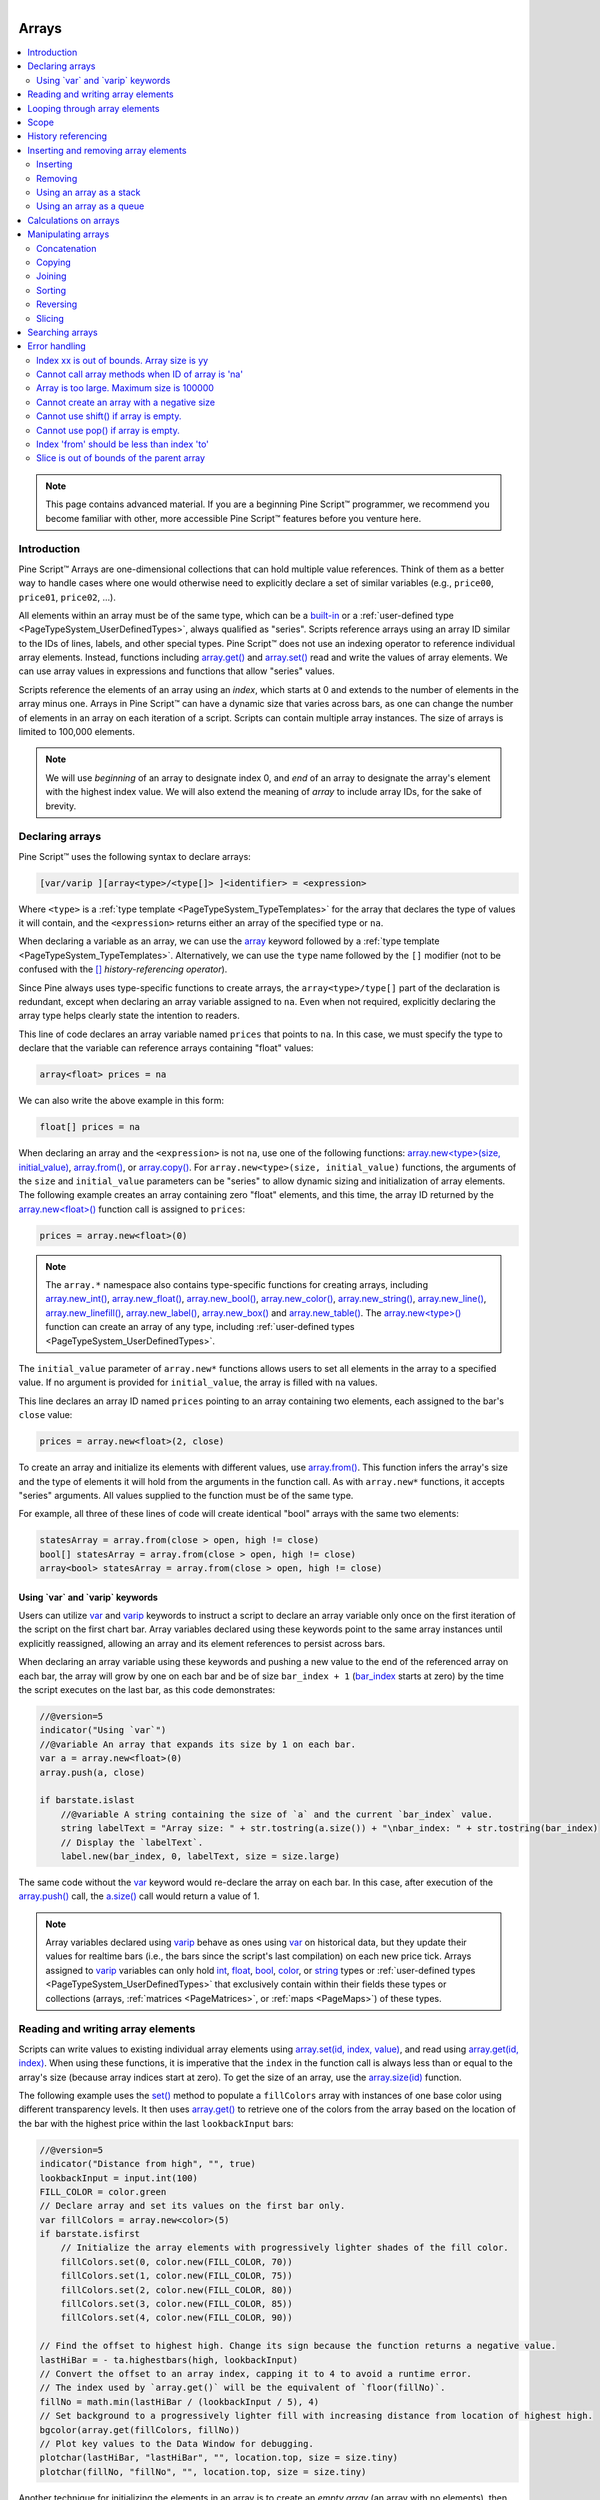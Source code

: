.. |AdvancedLogo| image:: /images/logo/Advanced_logo.svg
   :alt: Advanced logo
   :width: 100
   :height: 100
   :align: bottom


.. figure:: /images/logo/Pine_Script_logo.svg
   :target: https://www.tradingview.com/pine-script-docs/en/v5/Introduction.html
   :figwidth: 50 %
   :align: right
   :width: 100
   :height: 100

   ..


|AdvancedLogo|


.. _PageArrays:

Arrays
======

.. contents:: :local:
    :depth: 3


.. note::
   This page contains advanced material. If you are a beginning Pine Script™ programmer, we recommend 
   you become familiar with other, more accessible Pine Script™ features before you venture here. 


Introduction
------------

Pine Script™ Arrays are one-dimensional collections that can hold multiple value references. Think of them as a better way to handle 
cases where one would otherwise need to explicitly declare a set of similar variables (e.g., ``price00``, ``price01``, ``price02``, ...). 

All elements within an array must be of the same type, which can be a 
`built-in <https://www.tradingview.com/pine-script-docs/en/v5/language/Type_system.html#id2>`__ or a 
:ref:`user-defined type <PageTypeSystem_UserDefinedTypes>`, always qualified as "series". 
Scripts reference arrays using an array ID similar to the IDs of lines, labels, and other special types. 
Pine Script™ does not use an indexing operator to reference individual array elements. 
Instead, functions including `array.get() <https://www.tradingview.com/pine-script-reference/v5/#fun_array{dot}get>`__ 
and `array.set() <https://www.tradingview.com/pine-script-reference/v5/#fun_array{dot}set>`__ read and write the values of array elements. 
We can use array values in expressions and functions that allow "series" values.

Scripts reference the elements of an array using an *index*, which starts at 0 and extends to the number of elements in the array minus one. 
Arrays in Pine Script™ can have a dynamic size that varies across bars, as one can change the number of elements in an array on 
each iteration of a script. Scripts can contain multiple array instances. The size of arrays is limited to 100,000 elements.

.. note::
   We will use *beginning* of an array to designate index 0, and *end* of an array to designate the array's element with the 
   highest index value. We will also extend the meaning of *array* to include array IDs, for the sake of brevity.


.. _PageArrays_DeclaringArrays:

Declaring arrays
----------------

Pine Script™ uses the following syntax to declare arrays:

.. code-block:: text

    [var/varip ][array<type>/<type[]> ]<identifier> = <expression>

Where ``<type>`` is a :ref:`type template <PageTypeSystem_TypeTemplates>` for the array that declares the type 
of values it will contain, and the ``<expression>`` returns either an array of the specified type or ``na``.

When declaring a variable as an array, we can use the `array <https://www.tradingview.com/pine-script-reference/v5/#type_array>`__
keyword followed by a :ref:`type template <PageTypeSystem_TypeTemplates>`. Alternatively, we can use the ``type`` name followed 
by the ``[]`` modifier (not to be confused with the `[] <https://www.tradingview.com/pine-script-reference/v5/#op_[]>`__ *history-referencing operator*).

Since Pine always uses type-specific functions to create arrays, the ``array<type>/type[]`` part of the declaration is redundant, 
except when declaring an array variable assigned to ``na``. Even when not required, explicitly declaring the array type helps clearly 
state the intention to readers.

This line of code declares an array variable named ``prices`` that points to ``na``. 
In this case, we must specify the type to declare that the variable can reference arrays containing "float" values:

.. code-block:: pine

    array<float> prices = na

We can also write the above example in this form:

.. code-block:: pine

    float[] prices = na

When declaring an array and the ``<expression>`` is not ``na``, use one of the following functions: 
`array.new<type>(size, initial_value) <https://www.tradingview.com/pine-script-reference/v5/#fun_array.new%3Ctype%3E>`__, 
`array.from() <https://www.tradingview.com/pine-script-reference/v5/#fun_array{dot}from>`__, 
or `array.copy() <https://www.tradingview.com/pine-script-reference/v5/#fun_array{dot}copy>`__. 
For ``array.new<type>(size, initial_value)`` functions, the arguments of the ``size`` and ``initial_value`` parameters can be "series" to allow dynamic sizing and initialization of array elements.
The following example creates an array containing zero "float" elements, 
and this time, the array ID returned by the `array.new<float>() <https://www.tradingview.com/pine-script-reference/v5/#fun_array.new%3Ctype%3E>`__
function call is assigned to ``prices``:

.. code-block:: pine

    prices = array.new<float>(0)

.. note::
   The ``array.*`` namespace also contains type-specific functions for creating arrays, including 
   `array.new_int() <https://www.tradingview.com/pine-script-reference/v5/#fun_array{dot}new_int>`__,
   `array.new_float() <https://www.tradingview.com/pine-script-reference/v5/#fun_array{dot}new_float>`__,
   `array.new_bool() <https://www.tradingview.com/pine-script-reference/v5/#fun_array{dot}new_bool>`__, 
   `array.new_color() <https://www.tradingview.com/pine-script-reference/v5/#fun_array{dot}new_color>`__,
   `array.new_string() <https://www.tradingview.com/pine-script-reference/v5/#fun_array{dot}new_string>`__,
   `array.new_line() <https://www.tradingview.com/pine-script-reference/v5/#fun_array{dot}new_line>`__,
   `array.new_linefill() <https://www.tradingview.com/pine-script-reference/v5/#fun_array{dot}new_linefill>`__,
   `array.new_label() <https://www.tradingview.com/pine-script-reference/v5/#fun_array{dot}new_label>`__, 
   `array.new_box() <https://www.tradingview.com/pine-script-reference/v5/#fun_array{dot}new_box>`__ and  
   `array.new_table() <https://www.tradingview.com/pine-script-reference/v5/#fun_array{dot}new_table>`__.
   The `array.new<type>() <https://www.tradingview.com/pine-script-reference/v5/#fun_array.new%3Ctype%3E>`__ function 
   can create an array of any type, including :ref:`user-defined types <PageTypeSystem_UserDefinedTypes>`. 

The ``initial_value`` parameter of ``array.new*`` functions allows users to set all elements in the array to a specified value.
If no argument is provided for ``initial_value``, the array is filled with ``na`` values. 

This line declares an array ID named ``prices`` pointing to an array containing two elements, each assigned to the bar's 
``close`` value:

.. code-block:: pine

    prices = array.new<float>(2, close)

To create an array and initialize its elements with different values, use 
`array.from() <https://www.tradingview.com/pine-script-reference/v5/#fun_array{dot}from>`__. This function infers the array's size and the 
type of elements it will hold from the arguments in the function call. As with ``array.new*`` functions, it accepts "series" arguments. All values 
supplied to the function must be of the same type.

For example, all three of these lines of code will create identical "bool" arrays with the same two elements:

.. code-block:: pine

    statesArray = array.from(close > open, high != close)
    bool[] statesArray = array.from(close > open, high != close)
    array<bool> statesArray = array.from(close > open, high != close)


.. _PageArrays_DeclaringArrays_UsingVarAndVaripKeywords:

Using \`var\` and \`varip\` keywords
^^^^^^^^^^^^^^^^^^^^^^^^^^^^^^^^^^^^

Users can utilize `var <https://www.tradingview.com/pine-script-reference/v5/#kw_var>`__ and 
`varip <https://www.tradingview.com/pine-script-reference/v5/#kw_varip>`__ keywords to instruct a script to declare an array 
variable only once on the first iteration of the script on the first chart bar. Array variables declared using these keywords 
point to the same array instances until explicitly reassigned, allowing an array and its element references to persist 
across bars. 

When declaring an array variable using these keywords and pushing a new value to the end of the referenced array on each bar, the array will 
grow by one on each bar and be of size ``bar_index + 1`` (`bar_index <https://www.tradingview.com/pine-script-reference/v5/#var_bar_index>`__ 
starts at zero) by the time the script executes on the last bar, as this code demonstrates:

.. code-block:: pine

    //@version=5
    indicator("Using `var`")
    //@variable An array that expands its size by 1 on each bar.
    var a = array.new<float>(0)
    array.push(a, close)

    if barstate.islast
        //@variable A string containing the size of `a` and the current `bar_index` value.
        string labelText = "Array size: " + str.tostring(a.size()) + "\nbar_index: " + str.tostring(bar_index)
        // Display the `labelText`.
        label.new(bar_index, 0, labelText, size = size.large)

The same code without the `var <https://www.tradingview.com/pine-script-reference/v5/#kw_var>`__ keyword would re-declare the array on each bar. 
In this case, after execution of the `array.push() <https://www.tradingview.com/pine-script-reference/v5/#fun_array{dot}push>`__ call, the 
`a.size() <https://www.tradingview.com/pine-script-reference/v5/#fun_array{dot}size>`__ call would return a value of 1.

.. note::
   Array variables declared using `varip <https://www.tradingview.com/pine-script-reference/v5/#kw_varip>`__ 
   behave as ones using `var <https://www.tradingview.com/pine-script-reference/v5/#kw_var>`__ on historical data, 
   but they update their values for realtime bars (i.e., the bars since the script's last compilation) 
   on each new price tick. Arrays assigned to `varip <https://www.tradingview.com/pine-script-reference/v5/#kw_varip>`__ 
   variables can only hold `int <https://www.tradingview.com/pine-script-reference/v5/#type_int>`__, 
   `float <https://www.tradingview.com/pine-script-reference/v5/#type_float>`__, 
   `bool <https://www.tradingview.com/pine-script-reference/v5/#type_bool>`__, 
   `color <https://www.tradingview.com/pine-script-reference/v5/#type_color>`__, or 
   `string <https://www.tradingview.com/pine-script-reference/v5/#type_string>`__ types or 
   :ref:`user-defined types <PageTypeSystem_UserDefinedTypes>` that exclusively contain within their fields these types 
   or collections (arrays, :ref:`matrices <PageMatrices>`, or :ref:`maps <PageMaps>`) of these types.



.. _PageArrays_ReadingAndWritingArrayElements:

Reading and writing array elements
----------------------------------

Scripts can write values to existing individual array elements using 
`array.set(id, index, value) <https://www.tradingview.com/pine-script-reference/v5/#fun_array{dot}set>`__, 
and read using `array.get(id, index) <https://www.tradingview.com/pine-script-reference/v5/#fun_array{dot}get>`__. 
When using these functions, it is imperative that the ``index`` in the function call is always less than or equal to 
the array's size (because array indices start at zero). To get the size of an array, use the 
`array.size(id) <https://www.tradingview.com/pine-script-reference/v5/#fun_array{dot}size>`__ function.

The following example uses the `set() <https://www.tradingview.com/pine-script-reference/v5/#fun_array{dot}set>`__ method 
to populate a ``fillColors`` array with instances of one base color using different transparency levels. 
It then uses `array.get() <https://www.tradingview.com/pine-script-reference/v5/#fun_array{dot}get>`__ to retrieve one of the colors 
from the array based on the location of the bar with the highest price within the last ``lookbackInput`` bars:

.. image:: images/Arrays-ReadingAndWriting-DistanceFromHigh.png

.. code-block:: pine

    //@version=5
    indicator("Distance from high", "", true)
    lookbackInput = input.int(100)
    FILL_COLOR = color.green
    // Declare array and set its values on the first bar only.
    var fillColors = array.new<color>(5)
    if barstate.isfirst
        // Initialize the array elements with progressively lighter shades of the fill color.
        fillColors.set(0, color.new(FILL_COLOR, 70))
        fillColors.set(1, color.new(FILL_COLOR, 75))
        fillColors.set(2, color.new(FILL_COLOR, 80))
        fillColors.set(3, color.new(FILL_COLOR, 85))
        fillColors.set(4, color.new(FILL_COLOR, 90))

    // Find the offset to highest high. Change its sign because the function returns a negative value.
    lastHiBar = - ta.highestbars(high, lookbackInput)
    // Convert the offset to an array index, capping it to 4 to avoid a runtime error.
    // The index used by `array.get()` will be the equivalent of `floor(fillNo)`.
    fillNo = math.min(lastHiBar / (lookbackInput / 5), 4)
    // Set background to a progressively lighter fill with increasing distance from location of highest high.
    bgcolor(array.get(fillColors, fillNo))
    // Plot key values to the Data Window for debugging.
    plotchar(lastHiBar, "lastHiBar", "", location.top, size = size.tiny)
    plotchar(fillNo, "fillNo", "", location.top, size = size.tiny)

Another technique for initializing the elements in an array is to create an *empty array* (an array with no elements), 
then use `array.push() <https://www.tradingview.com/pine-script-reference/v5/#fun_array{dot}push>`__ to append **new** 
elements to the end of the array, increasing the size of the array by one on each call. 
The following code is functionally identical to the initialization section from the preceding script:

.. code-block:: pine

    // Declare array and set its values on the first bar only.
    var fillColors = array.new<color>(0)
    if barstate.isfirst
        // Initialize the array elements with progressively lighter shades of the fill color.
        array.push(fillColors, color.new(FILL_COLOR, 70))
        array.push(fillColors, color.new(FILL_COLOR, 75))
        array.push(fillColors, color.new(FILL_COLOR, 80))
        array.push(fillColors, color.new(FILL_COLOR, 85))
        array.push(fillColors, color.new(FILL_COLOR, 90))
    
This code is equivalent to the one above, but it uses `array.unshift() <https://www.tradingview.com/pine-script-reference/v5/#fun_array{dot}unshift>`__ 
to insert new elements at the *beginning* of the ``fillColors`` array:

.. code-block:: pine
    
    // Declare array and set its values on the first bar only.
    var fillColors = array.new<color>(0)
    if barstate.isfirst
        // Initialize the array elements with progressively lighter shades of the fill color.
        array.unshift(fillColors, color.new(FILL_COLOR, 90))
        array.unshift(fillColors, color.new(FILL_COLOR, 85))
        array.unshift(fillColors, color.new(FILL_COLOR, 80))
        array.unshift(fillColors, color.new(FILL_COLOR, 75))
        array.unshift(fillColors, color.new(FILL_COLOR, 70))

We can also use `array.from() <https://www.tradingview.com/pine-script-reference/v5/#fun_array{dot}from>`__ to create the 
same ``fillColors`` array with a single function call:

.. code-block:: pine

    //@version=5
    indicator("Using `var`")
    FILL_COLOR = color.green
    var array<color> fillColors = array.from(
         color.new(FILL_COLOR, 70),
         color.new(FILL_COLOR, 75),
         color.new(FILL_COLOR, 80),
         color.new(FILL_COLOR, 85),
         color.new(FILL_COLOR, 90)
     )
    // Cycle background through the array's colors.
    bgcolor(array.get(fillColors, bar_index % (fillColors.size())))

The `array.fill(id, value, index_from, index_to) <https://www.tradingview.com/pine-script-reference/v5/#fun_array{dot}fill>`__ 
function points all array elements, or the elements within the ``index_from`` to ``index_to`` range, to a specified ``value``.
Without the last two optional parameters, the function fills the whole array, so:

.. code-block:: pine

    a = array.new<float>(10, close)

and:

.. code-block:: pine

    a = array.new<float>(10)
    a.fill(close)

are equivalent, but:

.. code-block:: pine

    a = array.new<float>(10)
    a.fill(close, 1, 3)

only fills the second and third elements (at index 1 and 2) of the array with ``close``. 
Note how `array.fill() <https://www.tradingview.com/pine-script-reference/v5/#fun_array{dot}fill>`__'s 
last parameter, ``index_to``, must be one greater than the last index the function will fill. 
The remaining elements will hold ``na`` values, as the 
`array.new() <https://www.tradingview.com/pine-script-reference/v5/#fun_array.new%3Ctype%3E>`__ function call 
does not contain an ``initial_value`` argument.



.. _PageArrays_Looping:

Looping through array elements
------------------------------

When looping through an array's element indices and the array's size is unknown, one can use the 
`array.size() <https://www.tradingview.com/pine-script-reference/v5/#fun_array{dot}size>`__ function to 
get the maximum index value. For example:

.. code-block:: pine

    //@version=5
    indicator("Protected `for` loop", overlay = true)
    //@variable An array of `close` prices from the 1-minute timeframe.
    array<float> a = request.security_lower_tf(syminfo.tickerid, "1", close)

    //@variable A string representation of the elements in `a`.
    string labelText = ""
    for i = 0 to (array.size(a) == 0 ? na : array.size(a) - 1)
        labelText += str.tostring(array.get(a, i)) + "\n"

    label.new(bar_index, high, text = labelText)

Note that:
   - We use the `request.security_lower_tf() <https://www.tradingview.com/pine-script-reference/v5/#fun_request{dot}security_lower_tf>`__ function
     which returns an array of `close <https://www.tradingview.com/pine-script-reference/v5/#var_close>`__ prices at the ``1 minute`` timeframe. 
   - This code example will throw an error if you use it on a chart timeframe smaller than ``1 minute``.
   - `for <https://www.tradingview.com/pine-script-reference/v5/#kw_for>`__ loops do not execute if the ``to`` expression is 
     `na <https://www.tradingview.com/pine-script-reference/v5/#var_na>`__. Note that the ``to`` value is only evaluated once upon entry.

An alternative method to loop through an array is to use a 
`for...in <https://www.tradingview.com/pine-script-reference/v5/#op_for{dot}{dot}{dot}in>`__ loop. 
This approach is a variation of the standard for loop that can iterate over the value references and indices in an array.
Here is an example of how we can write the code example from above using a ``for...in`` loop:

.. code-block:: pine

    //@version=5
    indicator("`for...in` loop", overlay = true)
    //@variable An array of `close` prices from the 1-minute timeframe.
    array<float> a = request.security_lower_tf(syminfo.tickerid, "1", close)

    //@variable A string representation of the elements in `a`.
    string labelText = ""
    for price in a
        labelText += str.tostring(price) + "\n"

    label.new(bar_index, high, text = labelText)

Note that:
 - `for...in <https://www.tradingview.com/pine-script-reference/v5/#op_for{dot}{dot}{dot}in>`__ 
   loops can return a tuple containing each index and corresponding element. For example, 
   ``for [i, price] in a`` returns the ``i`` index and ``price`` value for each element in ``a``. 

A `while <https://www.tradingview.com/pine-script-reference/v5/#kw_while>`__ loop statement can also be used:

.. code-block:: pine

    //@version=5
    indicator("`while` loop", overlay = true)
    array<float> a = request.security_lower_tf(syminfo.tickerid, "1", close)

    string labelText = ""
    int i = 0
    while i < array.size(a)
        labelText += str.tostring(array.get(a, i)) + "\n"
        i += 1

    label.new(bar_index, high, text = labelText)


 
Scope
-----

Users can declare arrays within the global scope of a script, as well as the local scopes of :ref:`functions <PageUserDefinedFunctions>`, 
:ref:`methods <PageMethods>`, and :ref:`conditional structures <PageConditionalStructures>`.
Unlike some of the other built-in types, namely *fundamental* types, scripts can modify globally-assigned arrays from within local scopes, allowing 
users to implement global variables that any function in the script can directly interact with. 
We use the functionality here to calculate progressively lower or higher price levels:

.. image:: images/Arrays-Scope-Bands.png

.. code-block:: pine

    //@version=5
    indicator("Bands", "", true)
    //@variable The distance ratio between plotted price levels.
    factorInput = 1 + (input.float(-2., "Step %") / 100)
    //@variable A single-value array holding the lowest `ohlc4` value within a 50 bar window from 10 bars back.
    level = array.new<float>(1, ta.lowest(ohlc4, 50)[10])

    nextLevel(val) =>
        newLevel = level.get(0) * val
        // Write new level to the global `level` array so we can use it as the base in the next function call.
        level.set(0, newLevel)
        newLevel

    plot(nextLevel(1))
    plot(nextLevel(factorInput))
    plot(nextLevel(factorInput))
    plot(nextLevel(factorInput))



.. _PageArrays_HistoryReferencing:

History referencing
-------------------

Pine Script™'s history-referencing operator `[ ] <https://www.tradingview.com/pine-script-reference/v5/#op_[]>`__ 
can access the history of array variables, allowing scripts to interact with past array instances previously assigned 
to a variable. 

To illustrate this, let's create a simple example to show how one can fetch the previous bar's ``close`` value in 
two equivalent ways. This script uses the `[ ] <https://www.tradingview.com/pine-script-reference/v5/#op_[]>`__ operator to 
get the array instance assigned to ``a`` on the previous bar, then uses the `get() <https://www.tradingview.com/pine-script-reference/v5/#fun_array.get>`__ 
method to retrieve the value of the first element (``previousClose1``). For ``previousClose2``, we use the history-referencing operator on the ``close`` 
variable directly to retrieve the value. As we see from the plots, ``previousClose1`` and ``previousClose2`` both return the same value:

.. image:: images/Arrays-History-referencing.png

.. code-block:: pine

    //@version=5
    indicator("History referencing")

    //@variable A single-value array declared on each bar.
    a = array.new<float>(1)
    // Set the value of the only element in `a` to `close`.
    array.set(a, 0, close)

    //@variable The array instance assigned to `a` on the previous bar.
    previous = a[1]

    previousClose1 = na(previous) ? na : previous.get(0)
    previousClose2 = close[1]

    plot(previousClose1, "previousClose1", color.gray, 6)
    plot(previousClose2, "previousClose2", color.white, 2)



.. _PageArrays_InsertingAndRemovingArrayElements:

Inserting and removing array elements
-------------------------------------

.. _PageArrays_InsertingAndRemovingArrayElements_Inserting:

Inserting
^^^^^^^^^

The following three functions can insert new elements into an array.

`array.unshift() <https://www.tradingview.com/pine-script-reference/v5/#fun_array{dot}unshift>`__ 
inserts a new element at the beginning of an array (index 0) and increases the index values of any existing elements by one.

`array.insert() <https://www.tradingview.com/pine-script-reference/v5/#fun_array{dot}insert>`__ 
inserts a new element at the specified ``index`` and increases the index of existing elements at or 
after the ``index`` by one.


.. image:: images/Arrays-InsertingAndRemovingArrayElements-Insert.png

.. code-block:: pine

    //@version=5
    indicator("`array.insert()`")
    a = array.new<float>(5, 0)
    for i = 0 to 4
        array.set(a, i, i + 1)
    if barstate.islast
        label.new(bar_index, 0, "BEFORE\na: " + str.tostring(a), size = size.large)
        array.insert(a, 2, 999)    
        label.new(bar_index, 0, "AFTER\na: " + str.tostring(a), style = label.style_label_up, size = size.large)

`array.push() <https://www.tradingview.com/pine-script-reference/v5/#fun_array{dot}push>`__ 
adds a new element at the end of an array.


.. _PageArrays_InsertingAndRemovingArrayElements_Removing:

Removing
^^^^^^^^

These four functions remove elements from an array. The first three also return the value of the removed element.

`array.remove() <https://www.tradingview.com/pine-script-reference/v5/#fun_array{dot}remove>`__ 
removes the element at the specified ``index`` and returns that element's value.

`array.shift() <https://www.tradingview.com/pine-script-reference/v5/#fun_array{dot}shift>`__ 
removes the first element from an array and returns its value.

`array.pop() <https://www.tradingview.com/pine-script-reference/v5/#fun_array{dot}pop>`__ 
removes the last element of an array and returns its value.

`array.clear() <https://www.tradingview.com/pine-script-reference/v5/#fun_array{dot}clear>`__ 
removes all elements from an array. Note that clearing an array won't delete any objects its elements referenced. 
See the example below that illustrates how this works:

.. code-block:: pine

    //@version=5
    indicator("`array.clear()` example", overlay = true)

    // Create a label array and add a label to the array on each new bar.
    var a = array.new<label>()
    label lbl = label.new(bar_index, high, "Text", color = color.red)
    array.push(a, lbl)

    var table t = table.new(position.top_right, 1, 1)
    // Clear the array on the last bar. This doesn't remove the labels from the chart. 
    if barstate.islast
        array.clear(a)
        table.cell(t, 0, 0, "Array elements count: " + str.tostring(array.size(a)), bgcolor = color.yellow)


.. _PageArrays_InsertingAndRemovingArrayElements_UsingAnArrayAsAStack:

Using an array as a stack
^^^^^^^^^^^^^^^^^^^^^^^^^

Stacks are LIFO (last in, first out) constructions. They behave somewhat like a vertical pile of books to which books can only be added or removed one at a time,
always from the top. Pine Script™ arrays can be used as a stack, in which case we use the 
`array.push() <https://www.tradingview.com/pine-script-reference/v5/#fun_array{dot}push>`__ and 
`array.pop() <https://www.tradingview.com/pine-script-reference/v5/#fun_array{dot}pop>`__ 
functions to add and remove elements at the end of the array.

``array.push(prices, close)`` will add a new element to the end of the ``prices`` array, increasing the array's size by one.

``array.pop(prices)`` will remove the end element from the ``prices`` array, return its value and decrease the array's size by one.

See how the functions are used here to track successive lows in rallies:

.. image:: images/Arrays-InsertingAndRemovingArrayElements-LowsFromNewHighs.png

.. code-block:: pine

    //@version=5
    indicator("Lows from new highs", "", true)
    var lows = array.new<float>(0)
    flushLows = false
    
    // Remove last element from the stack when `_cond` is true.
    array_pop(id, cond) => cond and array.size(id) > 0 ? array.pop(id) : float(na)
    
    if ta.rising(high, 1)
        // Rising highs; push a new low on the stack.
        lows.push(low)
        // Force the return type of this `if` block to be the same as that of the next block.
        bool(na)
    else if lows.size() >= 4 or low < array.min(lows)
        // We have at least 4 lows or price has breached the lowest low;
        // sort lows and set flag indicating we will plot and flush the levels.
        array.sort(lows, order.ascending)
        flushLows := true
    
    // If needed, plot and flush lows.
    lowLevel = array_pop(lows, flushLows)
    plot(lowLevel, "Low 1", low > lowLevel ? color.silver : color.purple, 2, plot.style_linebr)
    lowLevel := array_pop(lows, flushLows)
    plot(lowLevel, "Low 2", low > lowLevel ? color.silver : color.purple, 3, plot.style_linebr)
    lowLevel := array_pop(lows, flushLows)
    plot(lowLevel, "Low 3", low > lowLevel ? color.silver : color.purple, 4, plot.style_linebr)
    lowLevel := array_pop(lows, flushLows)
    plot(lowLevel, "Low 4", low > lowLevel ? color.silver : color.purple, 5, plot.style_linebr)
    
    if flushLows
        // Clear remaining levels after the last 4 have been plotted.
        lows.clear()


.. _PageArrays_InsertingAndRemovingArrayElements_UsingAnArrayAsAQueue:

Using an array as a queue
^^^^^^^^^^^^^^^^^^^^^^^^^

Queues are FIFO (first in, first out) constructions. They behave somewhat like cars arriving at a red light. 
New cars are queued at the end of the line, and the first car to leave will be the first one that arrived to the red light. 

In the following code example, we let users decide through the script's inputs how many labels they want to have on their chart.
We use that quantity to determine the size of the array of labels we then create, initializing the array's elements to ``na``.

When a new pivot is detected, we create a label for it, saving the label's ID in the ``pLabel`` variable. 
We then queue the ID of that label by 
using `array.push() <https://www.tradingview.com/pine-script-reference/v5/#fun_array{dot}push>`__ 
to append the new label's ID to the end of the array, making our array size one greater than the maximum number of labels to keep on the chart.

Lastly, we de-queue the oldest label by removing the array's first element using 
`array.shift() <https://www.tradingview.com/pine-script-reference/v5/#fun_array{dot}shift>`__ and deleting the label referenced by that array element's value. 
As we have now de-queued an element from our queue, the array contains ``pivotCountInput`` elements once again. 
Note that on the dataset's first bars we will be deleting ``na`` label IDs until the maximum number of labels has been created, 
but this does not cause runtime errors. Let's look at our code:

.. image:: images/Arrays-InsertingAndRemovingArrayElements-ShowLastnHighPivots.png
    
.. code-block:: pine

    //@version=5
    MAX_LABELS = 100
    indicator("Show Last n High Pivots", "", true, max_labels_count = MAX_LABELS)
    
    pivotCountInput = input.int(5, "How many pivots to show", minval = 0, maxval = MAX_LABELS)
    pivotLegsInput  = input.int(3, "Pivot legs", minval = 1, maxval = 5)
    
    // Create an array containing the user-selected max count of label IDs.
    var labelIds = array.new<label>(pivotCountInput)
    
    pHi = ta.pivothigh(pivotLegsInput, pivotLegsInput)
    if not na(pHi)
        // New pivot found; plot its label `i_pivotLegs` bars back.
        pLabel = label.new(bar_index[pivotLegsInput], pHi, str.tostring(pHi, format.mintick), textcolor = color.white)
        // Queue the new label's ID by appending it to the end of the array.
        array.push(labelIds, pLabel)
        // De-queue the oldest label ID from the queue and delete the corresponding label.
        label.delete(array.shift(labelIds))



.. _PageArrays_CalculationsOnArrays:

Calculations on arrays
----------------------

While series variables can be viewed as a horizontal set of values stretching back in time, 
Pine Script™'s one-dimensional arrays can be viewed as vertical structures 
residing on each bar. As an array's set of elements is not a :ref:`time series <PageTypeSystem_TimeSeries>`, 
Pine Script™'s usual mathematical functions are not allowed on them. 
Special-purpose functions must be used to operate on all of an array's values. The available functions are: 
`array.abs() <https://www.tradingview.com/pine-script-reference/v5/#fun_array{dot}abs>`__, 
`array.avg() <https://www.tradingview.com/pine-script-reference/v5/#fun_array{dot}avg>`__, 
`array.covariance() <https://www.tradingview.com/pine-script-reference/v5/#fun_array{dot}covariance>`__,
`array.min() <https://www.tradingview.com/pine-script-reference/v5/#fun_array{dot}min>`__, 
`array.max() <https://www.tradingview.com/pine-script-reference/v5/#fun_array{dot}max>`__, 
`array.median() <https://www.tradingview.com/pine-script-reference/v5/#fun_array{dot}median>`__, 
`array.mode() <https://www.tradingview.com/pine-script-reference/v5/#fun_array{dot}mode>`__, 
`array.percentile_linear_interpolation() <https://www.tradingview.com/pine-script-reference/v5/#fun_array{dot}percentile_linear_interpolation>`__, 
`array.percentile_nearest_rank() <https://www.tradingview.com/pine-script-reference/v5/#fun_array{dot}percentile_nearest_rank>`__, 
`array.percentrank() <https://www.tradingview.com/pine-script-reference/v5/#fun_array{dot}percentrank>`__, 
`array.range() <https://www.tradingview.com/pine-script-reference/v5/#fun_array{dot}range>`__,
`array.standardize() <https://www.tradingview.com/pine-script-reference/v5/#fun_array{dot}standardize>`__, 
`array.stdev() <https://www.tradingview.com/pine-script-reference/v5/#fun_array{dot}stdev>`__, 
`array.sum() <https://www.tradingview.com/pine-script-reference/v5/#fun_array{dot}sum>`__, 
`array.variance() <https://www.tradingview.com/pine-script-reference/v5/#fun_array{dot}variance>`__.

Note that contrary to the usual mathematical functions in Pine Script™, those used on arrays do not return ``na`` when some of the values they 
calculate on have ``na`` values. There are a few exceptions to this rule:

- When all array elements have ``na`` value or the array contains no elements, ``na`` is returned. ``array.standardize()`` however, will return an empty array.
- ``array.mode()`` will return ``na`` when no mode is found.



.. _PageArrays_ManipulatingArrays:

Manipulating arrays
-------------------

.. _PageArrays_ManipulatingArrays_Concatenation:

Concatenation
^^^^^^^^^^^^^

Two arrays can be merged—or concatenated—using `array.concat() <https://www.tradingview.com/pine-script-reference/v5/#fun_array{dot}concat>`__. 
When arrays are concatenated, the second array is appended to the end of the first, 
so the first array is modified while the second one remains intact. The function returns the array ID of the first array:

.. image:: images/Arrays-ManipulatingArrays-Concat.png

.. code-block:: pine

    //@version=5
    indicator("`array.concat()`")
    a = array.new<float>(0)
    b = array.new<float>(0)
    array.push(a, 0)
    array.push(a, 1)
    array.push(b, 2)
    array.push(b, 3)
    if barstate.islast
        label.new(bar_index, 0, "BEFORE\na: " + str.tostring(a) + "\nb: " + str.tostring(b), size = size.large)
        c = array.concat(a, b)
        array.push(c, 4)
        label.new(bar_index, 0, "AFTER\na: " + str.tostring(a) + "\nb: " + str.tostring(b) + "\nc: " + str.tostring(c), style = label.style_label_up, size = size.large)


.. _PageArrays_ManipulatingArrays_Copying:

Copying
^^^^^^^

You can copy an array using `array.copy() <https://www.tradingview.com/pine-script-reference/v5/#fun_array{dot}copy>`__. 
Here we copy the array ``a`` to a new array named ``_b``:

.. image:: images/Arrays-ManipulatingArrays-Copy.png

.. code-block:: pine

    //@version=5
    indicator("`array.copy()`")
    a = array.new<float>(0)
    array.push(a, 0)
    array.push(a, 1)
    if barstate.islast
        b = array.copy(a)
        array.push(b, 2)
        label.new(bar_index, 0, "a: " + str.tostring(a) + "\nb: " + str.tostring(b), size = size.large)

Note that simply using ``_b = a`` in the previous example would not have copied the array, but only its ID. 
From thereon, both variables would point to the same array, so using either one would affect the same array.


.. _PageArrays_ManipulatingArrays_Joining:

Joining
^^^^^^^

Use `array.join() <https://www.tradingview.com/pine-script-reference/v5/#fun_array{dot}join>`__ to concatenate all of the elements in the array into a string and separate these elements with the specified separator:

.. code-block:: pine

    //@version=5
    indicator("")
    v1 = array.new<string>(10, "test")
    v2 = array.new<string>(10, "test")
    array.push(v2, "test1")
    v3 = array.new_float(5, 5)
    v4 = array.new_int(5, 5)
    l1 = label.new(bar_index, close, array.join(v1))
    l2 = label.new(bar_index, close, array.join(v2, ","))
    l3 = label.new(bar_index, close, array.join(v3, ","))
    l4 = label.new(bar_index, close, array.join(v4, ","))


.. _PageArrays_ManipulatingArrays_Sorting:

Sorting
^^^^^^^

Arrays containing "int" or "float" elements can be sorted in either ascending or descending order using 
`array.sort() <https://www.tradingview.com/pine-script-reference/v5/#fun_array{dot}sort>`__. 
The ``order`` parameter is optional and defaults to `order.ascending <https://www.tradingview.com/pine-script-reference/v5/#const_order{dot}ascending>`__. 
As all ``array.*()`` function arguments, it is qualified as "series", so can be determined at runtime, as is done here. 
Note that in the example, which array is sorted is also determined at runtime:

.. image:: images/Arrays-ManipulatingArrays-Sort.png

.. code-block:: pine

    //@version=5
    indicator("`array.sort()`")
    a = array.new<float>(0)
    b = array.new<float>(0)
    array.push(a, 2)
    array.push(a, 0)
    array.push(a, 1)
    array.push(b, 4)
    array.push(b, 3)
    array.push(b, 5)
    if barstate.islast
        barUp = close > open
        array.sort(barUp ? a : b, barUp ? order.ascending : order.descending)
        label.new(bar_index, 0, 
          "a " + (barUp ? "is sorted ▲: "   : "is not sorted: ") + str.tostring(a) + "\n\n" +
          "b " + (barUp ? "is not sorted: " : "is sorted ▼: ")   + str.tostring(b), size = size.large)

Another useful option for sorting arrays is to use the 
`array.sort_indices() <https://www.tradingview.com/pine-script-reference/v5/#fun_array{dot}sort_indices>`__ 
function, which takes a reference to the original array and returns an array containing the indices from the original array. 
Please note that this function won't modify the original array. The ``order`` parameter is optional and defaults to 
`order.ascending <https://www.tradingview.com/pine-script-reference/v5/#const_order{dot}ascending>`__. 


.. _PageArrays_ManipulatingArrays_Reversing:

Reversing
^^^^^^^^^

Use `array.reverse() <https://www.tradingview.com/pine-script-reference/v5/#fun_array{dot}reverse>`__  to reverse an array:

.. code-block:: pine

    //@version=5
    indicator("`array.reverse()`")
    a = array.new<float>(0)
    array.push(a, 0)
    array.push(a, 1)
    array.push(a, 2)
    if barstate.islast
        array.reverse(a)
        label.new(bar_index, 0, "a: " + str.tostring(a))


.. _PageArrays_ManipulatingArrays_Slicing:

Slicing
^^^^^^^

Slicing an array using `array.slice() <https://www.tradingview.com/pine-script-reference/v5/#fun_array{dot}slice>`__ 
creates a shallow copy of a subset of the parent array. 
You determine the size of the subset to slice using the ``index_from`` and ``index_to`` parameters. 
The ``index_to`` argument must be one greater than the end of the subset you want to slice. 

The shallow copy created by the slice acts like a window on the parent array's content. 
The indices used for the slice define the window's position and size over the parent array. 
If, as in the example below, a slice is created from the first three elements of an array (indices 0 to 2),
then regardless of changes made to the parent array, and as long as it contains at least three elements, 
the shallow copy will always contain the parent array's first three elements.

Additionally, once the shallow copy is created, operations on the copy are mirrored on the parent array. 
Adding an element to the end of the shallow copy, as is done in the following example, 
will widen the window by one element and also insert that element in the parent array at index 3.
In this example, to slice the subset from index 0 to index 2 of array ``a``, we must use ``_sliceOfA = array.slice(a, 0, 3)``:

.. image:: images/Arrays-ManipulatingArrays-Slice.png

.. code-block:: pine

    //@version=5
    indicator("`array.slice()`")
    a = array.new<float>(0)
    array.push(a, 0)
    array.push(a, 1)
    array.push(a, 2)
    array.push(a, 3)
    if barstate.islast
        // Create a shadow of elements at index 1 and 2 from array `a`.
        sliceOfA = array.slice(a, 0, 3)
        label.new(bar_index, 0, "BEFORE\na: " + str.tostring(a) + "\nsliceOfA: " + str.tostring(sliceOfA))
        // Remove first element of parent array `a`.
        array.remove(a, 0)
        // Add a new element at the end of the shallow copy, thus also affecting the original array `a`.
        array.push(sliceOfA, 4)
        label.new(bar_index, 0, "AFTER\na: " + str.tostring(a) + "\nsliceOfA: " + str.tostring(sliceOfA), style = label.style_label_up)


.. _PageArrays_SearchingArrays:

Searching arrays
----------------

We can test if a value is part of an array with the 
`array.includes() <https://www.tradingview.com/pine-script-reference/v5/#fun_array{dot}includes>`__ function, 
which returns true if the element is found.
We can find the first occurrence of a value in an array by using the 
`array.indexof() <https://www.tradingview.com/pine-script-reference/v5/#fun_array{dot}indexof>`__ function. 
The first occurence is the one with the lowest index.
We can also find the last occurrence of a value with 
`array.lastindexof() <https://www.tradingview.com/pine-script-reference/v5/#fun_array{dot}lastindexof>`__:

.. code-block:: pine

    //@version=5
    indicator("Searching in arrays")
    valueInput = input.int(1)
    a = array.new<float>(0)
    array.push(a, 0)
    array.push(a, 1)
    array.push(a, 2)
    array.push(a, 1)
    if barstate.islast
        valueFound      = array.includes(a, valueInput)
        firstIndexFound = array.indexof(a, valueInput)
        lastIndexFound  = array.lastindexof(a, valueInput)
        label.new(bar_index, 0, "a: " + str.tostring(a) + 
          "\nFirst " + str.tostring(valueInput) + (firstIndexFound != -1 ? " value was found at index: " + str.tostring(firstIndexFound) : " value was not found.") +
          "\nLast " + str.tostring(valueInput)  + (lastIndexFound  != -1 ? " value was found at index: " + str.tostring(lastIndexFound) : " value was not found."))

We can also perform a binary search on an array but note that performing a binary search on an array 
means that the array will first need to be sorted in ascending order only. 
The `array.binary_search() <https://www.tradingview.com/pine-script-reference/v5/#fun_array{dot}binary_search>`__ 
function will return the value's index if it was found or -1 if it wasn't. 
If we want to always return an existing index from the array even if our chosen value wasn't found, 
then we can use one of the other binary search functions available. 
The `array.binary_search_leftmost() <https://www.tradingview.com/pine-script-reference/v5/#fun_array{dot}binary_search_leftmost>`__ 
function, which returns an index if the value was found or the first index to the left where the value would be found. 
The `array.binary_search_rightmost() <https://www.tradingview.com/pine-script-reference/v5/#fun_array{dot}binary_search_rightmost>`__ 
function is almost identical and returns an index if the value was found or the first index to the right where the value would be found. 



.. _PageArrays_ErrorHandling:

Error handling
--------------

Malformed ``array.*()`` call syntax in Pine scripts will cause the usual **compiler** error messages to appear in Pine Editor's console, 
at the bottom of the window, when you save a script. Refer to the Pine Script™ `v5 Reference Manual <https://www.tradingview.com/pine-script-reference/v5/>`__ 
when in doubt regarding the exact syntax of function calls.

Scripts using arrays can also throw **runtime** errors, which appear as an exclamation mark next to the indicator's name on the chart. 
We discuss those runtime errors in this section.


.. _PageArrays_ErrorHandling_IndexIsOutOfBounds:

Index xx is out of bounds. Array size is yy
^^^^^^^^^^^^^^^^^^^^^^^^^^^^^^^^^^^^^^^^^^^

This will most probably be the most frequent error you encounter. It will happen when you reference an nonexistent array index. 
The "xx" value will be the value of the faulty index you tried to use, and "yy" will be the size of the array. 
Recall that array indices start at zero—not one—and end at the array's size, minus one. An array of size 3's last valid index is thus ``2``.

To avoid this error, you must make provisions in your code logic to prevent using an index lying outside of the array's index boundaries. 
This code will generate the error because the last index we use in the loop is outside the valid index range for the array:

.. code-block:: pine

    //@version=5
    indicator("Out of bounds index")
    a = array.new<float>(3)
    for i = 1 to 3
        array.set(a, i, i)
    plot(array.pop(a))

The correct ``for`` statement is:

.. code-block:: pine

    for i = 0 to 2

To loop on all array elements in an array of unknown size, use: 

.. code-block:: pine

    //@version=5
    indicator("Protected `for` loop")
    sizeInput = input.int(0, "Array size", minval = 0, maxval = 100000)
    a = array.new<float>(sizeInput)
    for i = 0 to (array.size(a) == 0 ? na : array.size(a) - 1)
        array.set(a, i, i)
    plot(array.pop(a))

When you size arrays dynamically using a field in your script's *Settings/Inputs* tab, protect the boundaries of that value using 
`input.int() <https://www.tradingview.com/pine-script-reference/v5/#fun_input{dot}int>`__'s ``minval`` and ``maxval`` parameters:

.. code-block:: pine

    //@version=5
    indicator("Protected array size")
    sizeInput = input.int(10, "Array size", minval = 1, maxval = 100000)
    a = array.new<float>(sizeInput)
    for i = 0 to sizeInput - 1
        array.set(a, i, i)
    plot(array.size(a))

See the :ref:`Looping <PageArrays_Looping>` section of this page for more information.


.. _PageArrays_ErrorHandling_CannotCallMethodsWhenArrayIsNa:

Cannot call array methods when ID of array is 'na'
^^^^^^^^^^^^^^^^^^^^^^^^^^^^^^^^^^^^^^^^^^^^^^^^^^

When an array ID is initialized to ``na``, operations on it are not allowed, since no array exists. 
All that exists at that point is an array variable containing the ``na`` value rather that a valid array ID pointing to an existing array. 
Note that an array created with no elements in it, as you do when you use ``a = array.new_int(0)``, has a valid ID nonetheless. 
This code will throw the error we are discussing:

.. code-block:: pine

    //@version=5
    indicator("Out of bounds index")
    array<int> a = na
    array.push(a, 111)
    label.new(bar_index, 0, "a: " + str.tostring(a))

To avoid it, create an array with size zero using:

.. code-block:: pine

    array<int> a = array.new_int(0)

or:

.. code-block:: pine

    a = array.new_int(0)


.. _PageArrays_ErrorHandling_ArrayIsTooLarge:

Array is too large. Maximum size is 100000
^^^^^^^^^^^^^^^^^^^^^^^^^^^^^^^^^^^^^^^^^^

This error will appear if your code attempts to declare an array with a size greater than 100,000. 
It will also occur if, while dynamically appending elements to an array, a new element would increase the array's size past the maximum.


.. _PageArrays_ErrorHandling_CannotCreateArrayWithNegativeSize:

Cannot create an array with a negative size
^^^^^^^^^^^^^^^^^^^^^^^^^^^^^^^^^^^^^^^^^^^

We haven't found any use for arrays of negative size yet, but if you ever do, we may allow them :)


.. _PageArrays_ErrorHandling_CannotUseShiftIfArrayIsEmpty:

Cannot use shift() if array is empty.
^^^^^^^^^^^^^^^^^^^^^^^^^^^^^^^^^^^^^^^

This error will occur if `array.shift() <https://www.tradingview.com/pine-script-reference/v5/#fun_array{dot}shift>`__ 
is called to remove the first element of an empty array.


.. _PageArrays_ErrorHandling_CannotUsePopIfArrayIsEmpty:

Cannot use pop() if array is empty.
^^^^^^^^^^^^^^^^^^^^^^^^^^^^^^^^^^^^^

This error will occur if `array.pop() <https://www.tradingview.com/pine-script-reference/v5/#fun_array{dot}pop>`__ 
is called to remove the last element of an empty array.


.. _PageArrays_ErrorHandling_IndexFromShouldBeLessThanIndexTo:

Index 'from' should be less than index 'to'
^^^^^^^^^^^^^^^^^^^^^^^^^^^^^^^^^^^^^^^^^^^

When two indices are used in functions such as `array.slice() <https://www.tradingview.com/pine-script-reference/v5/#fun_array{dot}slice>`__, 
the first index must always be smaller than the second one.


.. _PageArrays_ErrorHandling_SliceIsOutOfBounds:

Slice is out of bounds of the parent array
^^^^^^^^^^^^^^^^^^^^^^^^^^^^^^^^^^^^^^^^^^

This message occurs whenever the parent array's size is modified in such a way that it makes the shallow copy 
created by a slice point outside the boundaries of the parent array. This code will reproduce it because after creating a slice 
from index 3 to 4 (the last two elements of our five-element parent array), we remove the parent's first element, 
making its size four and its last index 3. From that moment on, the shallow copy which is still poiting to the "window" at 
the parent array's indices 3 to 4, is pointing out of the parent array's boundaries:

.. code-block:: pine

    //@version=5
    indicator("Slice out of bounds")
    a = array.new<float>(5, 0)
    b = array.slice(a, 3, 5)
    array.remove(a, 0)
    c = array.indexof(b, 2)
    plot(c)



.. image:: /images/logo/TradingView_Logo_Block.svg
    :width: 200px
    :align: center
    :target: https://www.tradingview.com/

